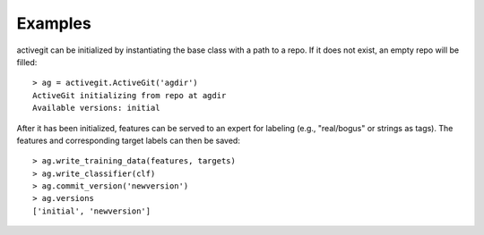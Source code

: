 Examples
########

activegit can be initialized by instantiating the base class with a path to a repo. If it does not exist, an empty repo will be filled::

    > ag = activegit.ActiveGit('agdir')
    ActiveGit initializing from repo at agdir
    Available versions: initial

After it has been initialized, features can be served to an expert for labeling (e.g., "real/bogus" or strings as tags). The features and corresponding target labels can then be saved::

    > ag.write_training_data(features, targets)
    > ag.write_classifier(clf)
    > ag.commit_version('newversion')
    > ag.versions
    ['initial', 'newversion']
